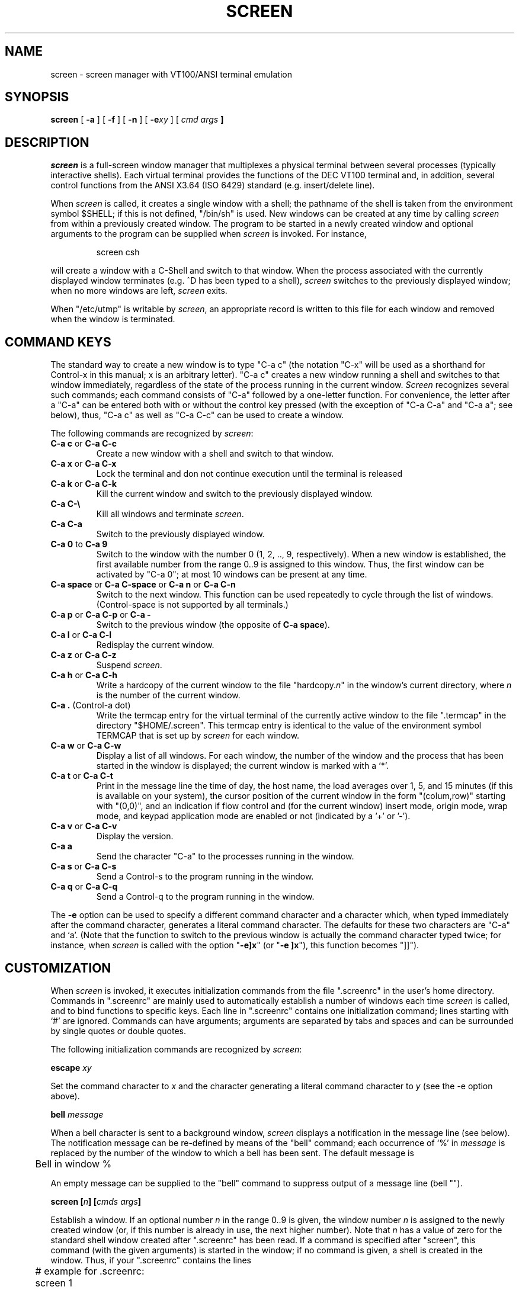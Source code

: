 .\" @(#)screen.1	1.3 88/07/20 01:04:04
.if n .ds Q \&"
.if n .ds U \&"
.if t .ds Q ``
.if t .ds U ''
.TH SCREEN 1 "2 March 1987"
.UC 4
.SH NAME
screen \- screen manager with VT100/ANSI terminal emulation
.SH SYNOPSIS
.B screen
[
.B \-a
] [
.B \-f
] [
.B \-n
] [
.B \-e\fIxy\fP
] [
.B \fIcmd args\fP ]
.ta .5i 1.8i
.SH DESCRIPTION
.I screen
is a full-screen window manager that
multiplexes a physical terminal between several processes (typically
interactive shells).  Each virtual terminal provides the functions
of the DEC VT100 terminal and, in addition, several control functions
from the ANSI X3.64 (ISO 6429) standard (e.g. insert/delete line).
.PP
When
.I screen
is called, it creates a single window with a shell; the pathname of the
shell is taken from the environment symbol $SHELL; if this is not
defined, \*Q/bin/sh\*U is used.
New windows can be created at any time by calling
.I screen
from within a previously created window.
The program to be started in a newly created
window and optional arguments to the program can be supplied when
.I screen
is invoked.
For instance,
.IP
screen csh
.PP
will create a window with a C-Shell and switch to that window.
When the process associated with the currently displayed window
terminates (e.g. ^D has been typed to a shell),
.I screen
switches to the previously displayed window;
when no more windows are left,
.I screen
exits.
.PP
When \*Q/etc/utmp\*U is writable by
.IR screen ,
an appropriate record is written to this file for each window and
removed when the window is terminated.
.SH "COMMAND KEYS"
The standard way to create a new window is to type \*QC-a c\*U (the notation
\*QC-x\*U will be used as a shorthand for Control-x in this manual; x is
an arbitrary letter).
\*QC-a c\*U creates a new window running a shell and switches to that
window immediately, regardless of the state of the process running
in the current window.
.I Screen
recognizes several such commands; each command consists of
\*QC-a\*U followed by a one-letter function.
For convenience, the letter after a \*QC-a\*U can be entered both with or
without the control key pressed (with the exception of
\*QC-a C-a\*U and \*QC-a a\*U; see below), thus, \*QC-a c\*U as well as
\*QC-a C-c\*U can be used to create a window.
.PP
The following commands are recognized by
.IR screen :
.IP "\fBC-a c\fP or \fBC-a C-c\fP"
Create a new window with a shell and switch to that window.
.IP "\fBC-a x\fP or \fBC-a C-x\fP"
Lock the terminal and don not continue execution until the terminal is released
.IP "\fBC-a k\fP or \fBC-a C-k\fP"
Kill the current window and switch to the previously displayed window.
.IP "\fBC-a C-\e\fP"
Kill all windows and terminate
.IR screen .
.IP "\fBC-a C-a\fP\0\0\0\0\0"
Switch to the previously displayed window.
.IP "\fBC-a 0\fP to \fBC-a 9\fP"
Switch to the window with the number 0 (1, 2, .., 9, respectively).
When a new window is established, the first available number from the
range 0..9 is assigned to this window.
Thus, the first window can be activated by \*QC-a 0\*U; at most
10 windows can be present at any time.
.IP "\fBC-a space\fP or \fBC-a C-space\fP or \fBC-a n\fP or \fBC-a C-n\fP"
Switch to the next window.  This function can be used repeatedly to
cycle through the list of windows.
(Control-space is not supported by all terminals.)
.IP "\fBC-a p\fP or \fBC-a C-p\fP or \fBC-a -\fP"
Switch to the previous window (the opposite of \fBC-a space\fP).
.IP "\fBC-a l\fP or \fBC-a C-l\fP"
Redisplay the current window.
.IP "\fBC-a z\fP or \fBC-a C-z\fP"
Suspend
.IR screen .
.IP "\fBC-a h\fP or \fBC-a C-h\fP"
Write a hardcopy of the current window to the file \*Qhardcopy.\fIn\fP\*U
in the window's current directory,
where \fIn\fP is the number of the current window.
.IP "\fBC-a .\fP (Control-a dot)"
Write the termcap entry for the virtual terminal of the currently active
window to the file \*Q.termcap\*U in the directory \*Q$HOME/.screen\*U.
This termcap entry is identical to the value of the environment symbol
TERMCAP that is set up by
.I screen
for each window.
.IP "\fBC-a w\fP or \fBC-a C-w\fP"
Display a list of all windows.
For each window, the number of the window and the process that has been
started in the window is displayed; the current window is marked with a
`*'.
.IP "\fBC-a t\fP or \fBC-a C-t\fP"
Print in the message line the time of day, the host name, the load averages
over 1, 5, and 15 minutes (if this is available on your system),
the cursor position of the current window in the form \*Q(colum,row)\*U
starting with \*U(0,0)\*U, and an indication if flow control
and (for the current window)
insert mode, origin mode, wrap mode, and keypad application
mode are enabled or not (indicated by a '+' or '-').
.IP "\fBC-a v\fP or \fBC-a C-v\fP"
Display the version.
.IP "\fBC-a a\fP\0\0\0\0\0"
Send the character \*QC-a\*U to the processes running in the window.
.IP "\fBC-a s\fP or \fBC-a C-s\fP"
Send a Control-s to the program running in the window.
.IP "\fBC-a q\fP or \fBC-a C-q\fP"
Send a Control-q to the program running in the window.
.IP
.PP
The
.B -e
option can be used to specify a different command character and
a character which, when typed immediately after the command character,
generates a literal command character.
The defaults for these two characters are \*QC-a\*U and `a'.
(Note that the function to switch to the previous window is actually the
command character typed twice; for instance, when
.I screen
is called with the option \*Q\fB-e]x\fP\*U (or \*Q\fB-e ]x\fP\*U),
this function becomes \*Q]]\*U).
.SH CUSTOMIZATION
When
.I screen
is invoked, it executes initialization commands from the file
\*Q.screenrc\*U in the user's home directory.
Commands in \*Q.screenrc\*U are mainly used to automatically
establish a number of windows each time
.I screen
is called, and to bind functions to specific keys.
Each line in \*Q.screenrc\*U contains one initialization command; lines
starting with `#' are ignored.
Commands can have arguments; arguments are separated by tabs and spaces
and can be surrounded by single quotes or double quotes.
.PP
The following initialization commands are recognized by
.IR screen :
.PP
.ne 3
.B "escape \fIxy\fP"
.PP
Set the command character to \fIx\fP and the character generating a literal
command character to \fIy\fP (see the -e option above).
.PP
.ne 3
.B "bell \fImessage\fP"
.PP
When a bell character is sent to a background window,
.I screen
displays a notification in the message line (see below).
The notification message can be re-defined by means of the \*Qbell\*U
command; each occurrence of `%' in \fImessage\fP is replaced by
the number of the window to which a bell has been sent.
The default message is
.PP
	Bell in window %
.PP
An empty message can be supplied to the \*Qbell\*U command to suppress
output of a message line (bell "").
.PP
.ne 3
.B "screen [\fIn\fP] [\fIcmds args\fP]"
.PP
Establish a window.
If an optional number \fIn\fP in the range 0..9 is given, the window
number \fIn\fP is assigned to the newly created window (or, if this
number is already in use, the next higher number).
Note that \fIn\fP has a value of zero for the standard shell window
created after \*Q.screenrc\*U has been read.
If a command is specified after \*Qscreen\*U, this command (with the given
arguments) is started in the window; if no command is given, a shell
is created in the window.
Thus, if your \*Q.screenrc\*U contains the lines
.PP
.nf
	# example for .screenrc:
	screen 1
	screen 2 telnet foobar
.fi
.PP
.I screen
creates a shell window (window #1), a window with a TELNET connection
to the machine foobar (window #2), and, finally, a second shell window
(the default window) which gets a window number of zero.
When the initialization is completed,
.I screen
always switches to the default window, so window #0 is displayed
when the above \*Q.screenrc\*U is used.
.PP
.ne 3
.B "chdir [\fIdirectory\fP]"
.PP
Change the \fIcurrent directory\fP of
.I screen
to the specified directory or, if called without an argument,
to the home directory (the value of the environment symbol $HOME).
All windows that are created by means of the \*Qscreen\*U command
from within \*Q.screenrc\*U or by means of \*QC-a c'' are running
in the \fIcurrent directory\fP; the \fIcurrent directory\fP is
initially the directory from which the shell command
.I screen
has been invoked.
Hardcopy files are always written to the directory in which the current
window has been created (that is, \fInot\fP in the current directory
of the shell running in the window).
.PP
.ne 3
.B "bind \fIkey\fP [\fIfunction\fP | \fIcmd args\fP]"
.PP
Bind a function to a key.
By default, each function provided by
.I screen
is bound to one or more keys as indicated by the above table, e.g. the
function to create a new window is bound to \*QC-c\*U and \*Qc\*U.
The \*Qbind\*U command can be used to redefine the key bindings and to
define new bindings.
The \fIkey\fP
argument is either a single character, a sequence of the form
\*Q^x\*U meaning \*QC-x\*U, or an octal number specifying the
ASCII code of the character.
If no further argument is given, any previously established binding
for this key is removed.
The \fIfunction\fP argument can be one of the following keywords:
.PP
.nf
	shell	Create new window with a shell
	lock	Lock the terminal
	kill	Kill the current window
	quit	Kill all windows and terminate
	other	Switch to previously displayed window
	next	Switch to the next window
	prev	Switch to the previous window
	redisplay	Redisplay current window
	hardcopy	Make hardcopy of current window
	termcap	Write termcap entry to $HOME/.screen/.termcap
	suspend	Suspend \fIscreen\fP
	windows	Display list of window
	info	Print useful information in the message line
	xon	Send Control-q
	xoff	Send Control-s
	version	Display the version
	select0	Switch to window #0
	\0\0...
	select9	Switch to window #9
.fi
.PP
In addition, a key can be bound such that a window is created running
a different command than the shell when that key is pressed.
In this case, the command optionally followed by
arguments must be given instead of one of the above-listed keywords.
For example, the commands
.PP
.nf
	bind ' ' windows
	bind ^f telnet foobar
	bind 033 su
.fi
.PP
would bind the space key to the function that displays a list
of windows (that is, the function usually invoked by \*QC-a C-w\*U
or \*QC-a w\*U would also be available as \*QC-a space\*U),
bind \*QC-f\*U to the function \*Qcreate a window with a TELNET
connection to foobar\*U, and bind \*Qescape\*U to the function
that creates a window with a super-user shell.
.SH "VIRTUAL TERMINAL"
.I Screen
prints error messages and other diagnostics in a \fImessage line\fP above
the bottom of the screen.
The message line is removed when a key is pressed or, automatically,
after a couple of seconds.
The message line facility can be used by an application running in
the current window by means of the ANSI \fIPrivacy message\fP
control sequence (for instance, from within the shell, something like
.IP
echo '^[^Hello world^[\e'   (where ^[ is an \fIescape\fP)
.PP
can be used to display a message line.
.PP
When the `NF' capability is found in the termcap entry of the
terminal on which
.I screen
has been started, flow control is turned off for the terminal.
This enables the user to send XON and XOFF characters to the
program running in a window (this is required by the \fIemacs\fP
editor, for instance).
The command line options 
.B -n
and
.B -f
can be used to turn flow control off or on, respectively, independently
of the `NF' capability.
.PP
.I
Screen
never writes in the last position of the screen, unless the boolean
capability `LP' is found in the termcap entry of the terminal.
Usually,
.I screen
cannot predict whether or not a particular terminal scrolls when
a character is written in the last column of the last line;
`LP' indicates that it is safe to write in this position.
Note that the `LP' capability is independent of `am' (automatic
margins); for certain terminals, such as the VT100, it is reasonable
to set `am' as well as `LP' in the corresponding termcap entry
(the VT100 does not move the cursor when a character is written in
the last column of each line).
.PP
.I Screen
puts into the environment of each process started in a newly created
window the symbols \*QWINDOW=\fIn\fP\*U (where \fIn\fP is the number
of the respective window), \*QTERM=screen\*U, and a TERMCAP variable
reflecting the capabilities of the virtual terminal emulated by
.IR screen .
The actual set of capabilities supported by the virtual terminal
depends on the capabilities supported by the physical terminal.
If, for instance, the physical terminal does not support standout mode,
.I screen
does not put the `so' and `se' capabilities into the window's TERMCAP
variable, accordingly. 
However, a minimum number of capabilities must be supported by a
terminal in order to run
.IR screen ,
namely scrolling, clear screen, and direct cursor addressing
(in addition,
.I screen
does not run on hardcopy terminals or on terminals that overstrike).
.PP
Some capabilities are only put into the TERMCAP
variable of the virtual terminal if they can be efficiently
implemented by the physical terminal.
For instance, `dl' (delete line) is only put into the TERMCAP
variable if the terminal supports either delete line itself or
scrolling regions.
If
.I screen
is called with the
.B -a
option, \fIall\fP capabilities are put into the environment,
even if
.I screen
must redraw parts of the display in order to implement a function.
.PP
The following is a list of control sequences recognized by
.IR screen .
\*Q(V)\*U and \*Q(A)\*U indicate VT100-specific and ANSI-specific
functions, respectively.
.PP
.nf
.TP 20
.B "ESC E"
	Next Line
.TP 20
.B "ESC D"
	Index
.TP 20
.B "ESC M"
	Reverse Index
.TP 20
.B "ESC H"
	Horizontal Tab Set
.TP 20
.B "ESC 7"
(V)	Save Cursor and attributes
.TP 20
.B "ESC 8"
(V)	Restore Cursor and Attributes
.TP 20
.B "ESC c"
	Reset to Initial State
.TP 20
.B "ESC ="
(V)	Application Keypad Mode
.TP 20
.B "ESC >"
(V)	Numeric Keypad Mode
.TP 20
.B "ESC # 8"
(V)	Fill Screen with E's
.TP 20
.B "ESC \e"
(A)	String Terminator
.TP 20
.B "ESC ^"
(A)	Privacy Message (Message Line)
.TP 20
.B "ESC P"
(A)	Device Control String (not used)
.TP 20
.B "ESC _"
(A)	Application Program Command (not used)
.TP 20
.B "ESC ]"
(A)	Operating System Command (not used)
.TP 20
.B "ESC [ Pn ; Pn H"
	Direct Cursor Addressing
.TP 20
.B "ESC [ Pn ; Pn f"
	Direct Cursor Addressing
.TP 20
.B "ESC [ Pn J"
	Erase in Display
.TP 20
\h'\w'ESC 'u'Pn = None or \fB0\fP
	From Cursor to End of Screen
.TP 20
\h'\w'ESC 'u'\fB1\fP
	From Beginning of Screen to Cursor
.TP 20
\h'\w'ESC 'u'\fB2\fP
	Entire Screen
.TP 20
.B "ESC [ Pn K"
	Erase in Line
.TP 20
\h'\w'ESC 'u'Pn = None or \fB0\fP
	From Cursor to End of Line
.TP 20
\h'\w'ESC 'u'\fB1\fP
	From Beginning of Line to Cursor
.TP 20
\h'\w'ESC 'u'\fB2\fP
	Entire Line
.TP 20
.B "ESC [ Pn A"
	Cursor Up
.TP 20
.B "ESC [ Pn B"
	Cursor Down
.TP 20
.B "ESC [ Pn C"
	Cursor Right
.TP 20
.B "ESC [ Pn D"
	Cursor Left
.TP 20
.B "ESC [ Ps ;...; Ps m"
	Select Graphic Rendition
.TP 20
\h'\w'ESC 'u'Ps = None or \fB0\fP
	Default Rendition
.TP 20
\h'\w'ESC 'u'\fB1\fP
	Bold
.TP 20
\h'\w'ESC 'u'\fB2\fP
(A)	Faint
.TP 20
\h'\w'ESC 'u'\fB3\fP
(A)	\fIStandout\fP Mode (ANSI: Italicised)
.TP 20
\h'\w'ESC 'u'\fB4\fP
	Underlined
.TP 20
\h'\w'ESC 'u'\fB5\fP
	Blinking
.TP 20
\h'\w'ESC 'u'\fB7\fP
	Negative Image
.TP 20
\h'\w'ESC 'u'\fB22\fP
(A)	Normal Intensity
.TP 20
\h'\w'ESC 'u'\fB23\fP
(A)	\fIStandout\fP Mode off (ANSI: Italicised off)
.TP 20
\h'\w'ESC 'u'\fB24\fP
(A)	Not Underlined
.TP 20
\h'\w'ESC 'u'\fB25\fP
(A)	Not Blinking
.TP 20
\h'\w'ESC 'u'\fB27\fP
(A)	Positive Image
.TP 20
.B "ESC [ Pn g"
	Tab Clear
.TP 20
\h'\w'ESC 'u'Pn = None or \fB0\fP
	Clear Tab at Current Position
.TP 20
\h'\w'ESC 'u'\fB3\fP
	Clear All Tabs
.TP 20
.B "ESC [ Pn ; Pn r"
(V)	Set Scrolling Region
.TP 20
.B "ESC [ Pn I"
(A)	Horizontal Tab
.TP 20
.B "ESC [ Pn Z"
(A)	Backward Tab
.TP 20
.B "ESC [ Pn L"
(A)	Insert Line
.TP 20
.B "ESC [ Pn M"
(A)	Delete Line
.TP 20
.B "ESC [ Pn @"
(A)	Insert Character
.TP 20
.B "ESC [ Pn P"
(A)	Delete Character
.TP 20
.B "ESC [ Ps  ;...; Ps h"
	Set Mode
.TP 20
.B "ESC [ Ps  ;...; Ps l"
	Reset Mode
.TP 20
\h'\w'ESC 'u'Ps = \fB4\fP
(A)	Insert Mode
.TP 20
\h'\w'ESC 'u'\fB?5\fP
(V)	Visible Bell (\fIOn\fP followed by \fIOff\fP)
.TP 20
\h'\w'ESC 'u'\fB?6\fP
(V)	\fIOrigin\fP Mode
.TP 20
\h'\w'ESC 'u'\fB?7\fP
(V)	\fIWrap\fP Mode
.fi
.SH ENVIRONMENT
.nf
LOCKPRG	path of the lock-program used in lock-function
.br
LOCKMSG	message to be issued if the terminal is unlocked again
.fi
.SH FILES
.nf
.ta 2i
$(HOME)/.screenrc	\fIscreen\fP initialization commands
.br
$(HOME)/.screen	Directory created by \fIscreen\fP
.br
$(HOME)/.screen/\fItty\fP	Socket created by \fIscreen\fP
.br
hardcopy.[0-9]	Screen images created by the hardcopy function
.br
/etc/termcap	Terminal capability data base
.br
/etc/utmp	Login records
.br
/etc/ttys	Terminal initialization data
.fi
.SH "SEE ALSO"
termcap(5), utmp(5)
.SH AUTHOR
Oliver Laumann
.SH BUGS
Standout mode is not cleared before newline or cursor addressing.
.PP
If `LP' is not set but `am' is set, the last character in the last line is never
written, and it is not correctly re-displayed when the screen is
scrolled up or when a character is deleted in the last line.
.PP
The VT100 \*Qwrap around with cursor addressing\*U bug is not compensated
when
.I screen
is running on a VT100.
.PP
`AL,' `DL', and similar parameterized capabilities are not used if present.
.PP
`dm' (delete mode), `xn', and `xs' are not handled
correctly (they are ignored). 
.PP
Different character sets are not supported.
.PP
`ms' is not advertised in the termcap entry (in order to compensate
a bug in
.IR curses (3X)).
.PP
Scrolling regions are only emulated if the physical terminal supports
scrolling regions.
.PP
.I Screen
does not make use of hardware tabs.
.PP
.I Screen
must be installed as set-uid with owner root in order to be able
to correctly change the owner of the tty device file for each
window.
Special permission may also be required to write the file \*Q/etc/utmp\*U.
.PP
Entries in \*Q/etc/utmp\*U are not removed when
.I screen
is killed with SIGKILL.
.PP
The lock-function should not depend on external programs but call an internal
function to avoid security troubles
